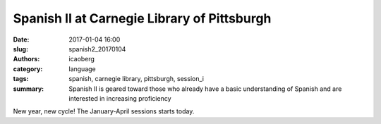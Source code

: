 Spanish II at Carnegie Library of Pittsburgh
############################################

:date: 2017-01-04 16:00
:slug: spanish2_20170104
:authors: icaoberg
:category: language
:tags: spanish, carnegie library, pittsburgh, session_i
:summary: Spanish II is geared toward those who already have a basic understanding of Spanish and are interested in increasing proficiency

.. image:: {filename}/images/spanish2.png
    :align: left
    :target: https://www.carnegielibrary.org/?s=spanish+ii&search-location=Website

New year, new cycle! The January-April sessions starts today.